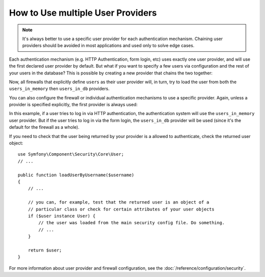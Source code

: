 How to Use multiple User Providers
==================================

.. note::

    It's always better to use a specific user provider for each authentication
    mechanism. Chaining user providers should be avoided in most applications
    and used only to solve edge cases.

Each authentication mechanism (e.g. HTTP Authentication, form login, etc)
uses exactly one user provider, and will use the first declared user provider
by default. But what if you want to specify a few users via configuration
and the rest of your users in the database? This is possible by creating
a new provider that chains the two together:

.. configuration-block::

    .. code-block:: yaml

        # app/config/security.yml
        security:
            providers:
                users:
                    chain:
                        providers: [users_in_memory, users_in_db]
                users_in_memory:
                    memory:
                        users:
                            foo: { password: test }
                users_in_db:
                    entity: { class: AppBundle\Entity\User, property: username }

    .. code-block:: xml

        <!-- app/config/security.xml -->
        <?xml version="1.0" encoding="UTF-8"?>
        <srv:container xmlns="http://symfony.com/schema/dic/security"
            xmlns:xsi="http://www.w3.org/2001/XMLSchema-instance"
            xmlns:srv="http://symfony.com/schema/dic/services"
            xsi:schemaLocation="http://symfony.com/schema/dic/services
                https://symfony.com/schema/dic/services/services-1.0.xsd">

            <config>
                <provider name="users">
                    <chain>
                        <provider>users_in_memory</provider>
                        <provider>users_in_db</provider>
                    </chain>
                </provider>

                <provider name="users_in_memory">
                    <memory>
                        <user name="foo" password="test"/>
                    </memory>
                </provider>

                <provider name="users_in_db">
                    <entity class="AppBundle\Entity\User" property="username"/>
                </provider>
            </config>
        </srv:container>

    .. code-block:: php

        // app/config/security.php
        use AppBundle\Entity\User;

        $container->loadFromExtension('security', [
            'providers' => [
                'users' => [
                    'chain' => [
                        'providers' => ['in_memory', 'user_db'],
                    ],
                ],
                'users_in_memory' => [
                    'memory' => [
                        'users' => [
                            'foo' => ['password' => 'test'],
                        ],
                    ],
                ],
                'users_in_db' => [
                    'entity' => [
                        'class'    => User::class,
                        'property' => 'username',
                    ],
                ],
            ],
        ]);

Now, all firewalls that explicitly define ``users`` as their user
provider will, in turn, try to load the user from both the ``users_in_memory`` then
``users_in_db`` providers.

.. deprecated:: 3.4

    In previous Symfony versions, firewalls that didn't define their user provider
    explicitly, used the first existing provider (``users`` in this
    example). However, auto-selecting the first user provider has been deprecated
    in Symfony 3.4 and will throw an exception in 4.0. Always define the provider
    used by the firewall when there are multiple providers.

You can also configure the firewall or individual authentication mechanisms
to use a specific provider. Again, unless a provider is specified explicitly,
the first provider is always used:

.. configuration-block::

    .. code-block:: yaml

        # app/config/security.yml
        security:
            firewalls:
                secured_area:
                    # ...
                    pattern: ^/
                    provider: users_in_db
                    http_basic:
                        realm: 'Secured Demo Area'
                        provider: users_in_memory
                    form_login: ~

    .. code-block:: xml

        <!-- app/config/security.xml -->
        <?xml version="1.0" encoding="UTF-8"?>
        <srv:container xmlns="http://symfony.com/schema/dic/security"
            xmlns:xsi="http://www.w3.org/2001/XMLSchema-instance"
            xmlns:srv="http://symfony.com/schema/dic/services"
            xsi:schemaLocation="http://symfony.com/schema/dic/services
                https://symfony.com/schema/dic/services/services-1.0.xsd">

            <config>
                <firewall name="secured_area" pattern="^/" provider="users_in_db">
                    <!-- ... -->
                    <http-basic realm="Secured Demo Area" provider="users_in_memory"/>
                    <form-login/>
                </firewall>
            </config>
        </srv:container>

    .. code-block:: php

        // app/config/security.php
        $container->loadFromExtension('security', [
            'firewalls' => [
                'secured_area' => [
                    // ...
                    'pattern' => '^/',
                    'provider' => 'users_in_db',
                    'http_basic' => [
                        // ...
                        'realm' => 'Secured Demo Area',
                        'provider' => 'users_in_memory',
                    ],
                    'form_login' => [],
                ],
            ],
        ]);

In this example, if a user tries to log in via HTTP authentication, the authentication
system will use the ``users_in_memory`` user provider. But if the user tries to
log in via the form login, the ``users_in_db`` provider will be used (since it's
the default for the firewall as a whole).

If you need to check that the user being returned by  your provider is a allowed
to authenticate, check the returned user object::

    use Symfony\Component\Security\Core\User;
    // ...

    public function loadUserByUsername($username)
    {
        // ...

        // you can, for example, test that the returned user is an object of a
        // particular class or check for certain attributes of your user objects
        if ($user instance User) {
            // the user was loaded from the main security config file. Do something.
            // ...
        }

        return $user;
    }

For more information about user provider and firewall configuration, see
the :doc:`/reference/configuration/security`.
